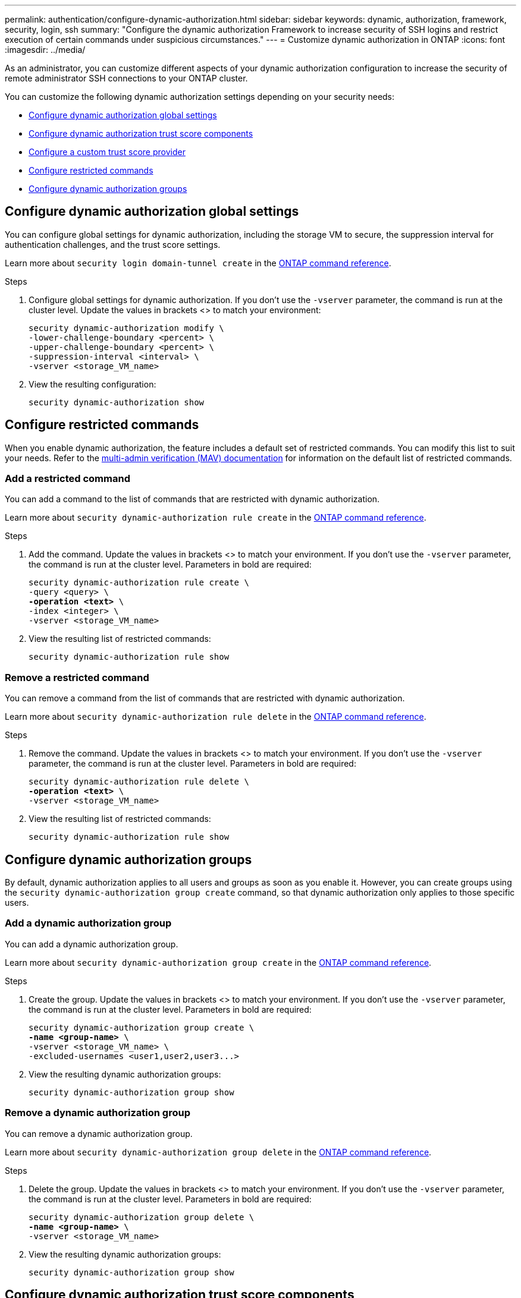 ---
permalink: authentication/configure-dynamic-authorization.html
sidebar: sidebar
keywords: dynamic, authorization, framework, security, login, ssh
summary: "Configure the dynamic authorization Framework to increase security of SSH logins and restrict execution of certain commands under suspicious circumstances."
---
= Customize dynamic authorization in ONTAP
:icons: font
:imagesdir: ../media/

[.lead]
As an administrator, you can customize different aspects of your dynamic authorization configuration to increase the security of remote administrator SSH connections to your ONTAP cluster.

You can customize the following dynamic authorization settings depending on your security needs:

* <<Configure dynamic authorization global settings>>
* <<Configure dynamic authorization trust score components>>
* <<Configure a custom trust score provider>>
* <<Configure restricted commands>>
* <<Configure dynamic authorization groups>>

== Configure dynamic authorization global settings
You can configure global settings for dynamic authorization, including the storage VM to secure, the suppression interval for authentication challenges, and the trust score settings. 

Learn more about `security login domain-tunnel create` in the link:https://docs.netapp.com/us-en/ontap-cli/security-dynamic-authorization-modify.html[ONTAP command reference^].

.Steps

. Configure global settings for dynamic authorization. If you don't use the `-vserver` parameter, the command is run at the cluster level. Update the values in brackets <> to match your environment:
+
[source,subs="specialcharacters,quotes"]
----
security dynamic-authorization modify \
-lower-challenge-boundary <percent> \
-upper-challenge-boundary <percent> \
-suppression-interval <interval> \
-vserver <storage_VM_name>
----
. View the resulting configuration: 
+
[source,console]
----
security dynamic-authorization show 
----

== Configure restricted commands
When you enable dynamic authorization, the feature includes a default set of restricted commands. You can modify this list to suit your needs. Refer to the link:../multi-admin-verify/index.html[multi-admin verification (MAV) documentation] for information on the default list of restricted commands.

=== Add a restricted command
You can add a command to the list of commands that are restricted with dynamic authorization.

Learn more about `security dynamic-authorization rule create` in the link:https://docs.netapp.com/us-en/ontap-cli/security-dynamic-authorization-rule-create.html[ONTAP command reference^].

.Steps

. Add the command. Update the values in brackets <> to match your environment. If you don't use the `-vserver` parameter, the command is run at the cluster level. Parameters in bold are required:
+
[source,subs="specialcharacters,quotes"]
----
security dynamic-authorization rule create \
-query <query> \
*-operation <text>* \
-index <integer> \
-vserver <storage_VM_name>
----

. View the resulting list of restricted commands:
+
[source,console]
----
security dynamic-authorization rule show
----

=== Remove a restricted command
You can remove a command from the list of commands that are restricted with dynamic authorization.

Learn more about `security dynamic-authorization rule delete` in the link:https://docs.netapp.com/us-en/ontap-cli/security-dynamic-authorization-rule-delete.html[ONTAP command reference^].

.Steps

. Remove the command. Update the values in brackets <> to match your environment. If you don't use the `-vserver` parameter, the command is run at the cluster level. Parameters in bold are required:
+
[source,subs="specialcharacters,quotes"]
----
security dynamic-authorization rule delete \
*-operation <text>* \
-vserver <storage_VM_name>
----
. View the resulting list of restricted commands:
+
[source,console]
----
security dynamic-authorization rule show
----

== Configure dynamic authorization groups
By default, dynamic authorization applies to all users and groups as soon as you enable it. However, you can create groups using the `security dynamic-authorization group create` command, so that dynamic authorization only applies to those specific users.

=== Add a dynamic authorization group
You can add a dynamic authorization group.

Learn more about `security dynamic-authorization group create` in the link:https://docs.netapp.com/us-en/ontap-cli/security-dynamic-authorization-group-create.html[ONTAP command reference^].

.Steps

. Create the group. Update the values in brackets <> to match your environment. If you don't use the `-vserver` parameter, the command is run at the cluster level. Parameters in bold are required:
+
[source,subs="specialcharacters,quotes"]
----
security dynamic-authorization group create \
*-name <group-name>* \
-vserver <storage_VM_name> \
-excluded-usernames <user1,user2,user3...>

----
. View the resulting dynamic authorization groups:
+
[source,console]
----
security dynamic-authorization group show
----

=== Remove a dynamic authorization group
You can remove a dynamic authorization group.

Learn more about `security dynamic-authorization group delete` in the link:https://docs.netapp.com/us-en/ontap-cli/security-dynamic-authorization-group-delete.html[ONTAP command reference^].

.Steps

. Delete the group. Update the values in brackets <> to match your environment. If you don't use the `-vserver` parameter, the command is run at the cluster level. Parameters in bold are required:
+
[source,subs="specialcharacters,quotes"]
----
security dynamic-authorization group delete \
*-name <group-name>* \
-vserver <storage_VM_name>
----
. View the resulting dynamic authorization groups:
+
[source,console]
----
security dynamic-authorization group show
----

== Configure dynamic authorization trust score components
You can configure the maximum score weight to change priority of scoring criteria or to remove certain criteria from risk scoring.

NOTE: As a best practice, you should leave the default score weight values in place, and only adjust them if needed.

Learn more about `security dynamic-authorization trust-score-component modify` in the link:https://docs.netapp.com/us-en/ontap-cli/security-dynamic-authorization-trust-score-component-modify.html[ONTAP command reference^].

The following are the components that you can modify, along with their default score and percentage weights:
[cols="4*"]
|===
h|Criteria h|Component name h|Default raw score weight h|Default percentage weight

// |Geolocation
// |20
// |20

// |Access time
// |20
// |20

|Trusted device
|`trusted-device`
|20
|50

|User login authentication history
|`authentication-history`
|20
|50

// |History of user authorization failures
// |20
// |20

// a|*Total score*
// |100
// |100

|===

// NOTE: In ONTAP 9.15.1, the "Geolocation", "Access time", and "History of user authentication failures" criteria have no effect.

.Steps

. Modify trust score components. Update the values in brackets <> to match your environment. If you don't use the `-vserver` parameter, the command is run at the cluster level. Parameters in bold are required: 
+
[source,subs="specialcharacters,quotes"]
----
security dynamic-authorization trust-score-component modify \
*-component <component-name>* \
*-weight <integer>* \
-vserver <storage_VM_name>
----
. View the resulting trust score component settings: 
+
[source,console]
----
security dynamic-authorization trust-score-component show 
----

=== Reset the trust score for a user
If a user is denied access due to system policies and is able to prove their identity, the administrator can reset the user's trust score. 

Learn more about `security dynamic-authorization user-trust-score reset` in the link:https://docs.netapp.com/us-en/ontap-cli/security-dynamic-authorization-user-trust-score-reset.html[ONTAP command reference^].

.Steps

. Add the command. Refer to <<Configure dynamic authorization trust score components>> for a list of trust score components that you can reset. Update the values in brackets <> to match your environment. If you don't use the `-vserver` parameter, the command is run at the cluster level. Parameters in bold are required:
+
[source,subs="specialcharacters,quotes"]
----
security dynamic-authorization user-trust-score reset \
*-username <username>* \
*-component <component-name>* \
-vserver <storage_VM_name>
----

=== Display your trust score
A user can display their own trust score for a login session.

.Steps

. Display your trust score:
+
[source,console]
----
security login whoami
----
+
You should see output similar to the following:
+
----
User: admin
Role: admin
Trust Score: 50
----
+
Learn more about `security login whoami` in the link:https://docs.netapp.com/us-en/ontap-cli/security-login-whoami.html[ONTAP command reference^].

== Configure a custom trust score provider
If you already receive scoring methods from an external trust score provider, you can add the custom provider to the dynamic authorization configuration.


.Before you begin
* The custom trust score provider must return a JSON response. The following syntax requirements must be met:
** The field that returns the trust score must be a scalar field and not an element of an array.
** The field that returns the trust score can be a nested field, such as `trust_score.value`.
** There must be a field within the JSON response that returns a numeric trust score. If this is not natively available, you can write a wrapper script to return this value.
* The value provided can be either a trust score or a risk score. The difference is that the trust score is in ascending order with a higher score denoting a higher trust level, while the risk score is in descending order. For example, a trust score of 90 for a score range of 0 to 100 indicates that the score is very trustworthy and likely to result in an "allow" without additional challenge, while a risk score of 90 for a score range of 0 to 100 indicates high risk and likely to result in a "deny" without an additional challenge.
* The custom trust score provider must be accessible via the ONTAP REST API.
* The custom trust score provider must be configurable using one of the supported parameters. Custom trust score providers that require configuration that is not in the supported parameter list are not supported.
+
Learn more about `security dynamic-authorization trust-score-component create` in the link:https://docs.netapp.com/us-en/ontap-cli/security-dynamic-authorization-trust-score-component-create.html[ONTAP command reference^].

.Steps

. Add a custom trust score provider. Update the values in brackets <> to match your environment. If you don't use the `-vserver` parameter, the command is run at the cluster level. Parameters in bold are required:
+
[source,subs="specialcharacters,quotes"]
----
security dynamic-authorization trust-score-component create \
-component <text> \
*-provider-uri <text>* \
-score-field <text> \
-min-score <integer> \
*-max-score <integer>* \
*-weight <integer>* \
-secret-access-key "<key_text>" \
-provider-http-headers <list<header,header,header>> \
-vserver <storage_VM_name>
----
. View the resulting trust score provider settings:
+
[source,console]
----
security dynamic-authorization trust-score-component show 
----

=== Configure custom trust score provider tags
You can communicate with external trust score providers using tags. This enables you to send information in the URL to the trust score provider without exposing sensitive information.

Learn more about `security dynamic-authorization trust-score-component create` in the link:https://docs.netapp.com/us-en/ontap-cli/security-dynamic-authorization-trust-score-component-create.html[ONTAP command reference^].

.Steps

. Enable trust score provider tags. Update the values in brackets <> to match your environment. If you don't use the `-vserver` parameter, the command is run at the cluster level. Parameters in bold are required:
+
[source,subs="specialcharacters,quotes"]
----
security dynamic-authorization trust-score-component create \
*-component <component_name>* \
-weight <initial_score_weight> \
-max-score <max_score_for_provider> \
*-provider-uri <provider_URI>* \
-score-field <REST_API_score_field> \
*-secret-access-key "<key_text>"*
----
+
For example: 
+
[source,console]
----
security dynamic-authorization trust-score-component create -component comp1 -weight 20 -max-score 100 -provider-uri https://<url>/trust-scores/users/<user>/<ip>/component1.html?api-key=<access-key> -score-field score -access-key "MIIBBjCBrAIBArqyTHFvYdWiOpLkLKHGjUYUNSwfzX"
----

// 2025 June 18, ONTAPDOC-2960
// 2025 Mar 31, ONTAPDOC-2758
// 2024 Dec 19, ONTAP-2569
// 2024 Dec 02, ONTAP-2569
// 2024 Sept 27, GH-1482
// 2024 may 16, ontapdoc-1986
// 2024 Sept 9, ONTAPDOC-2357
